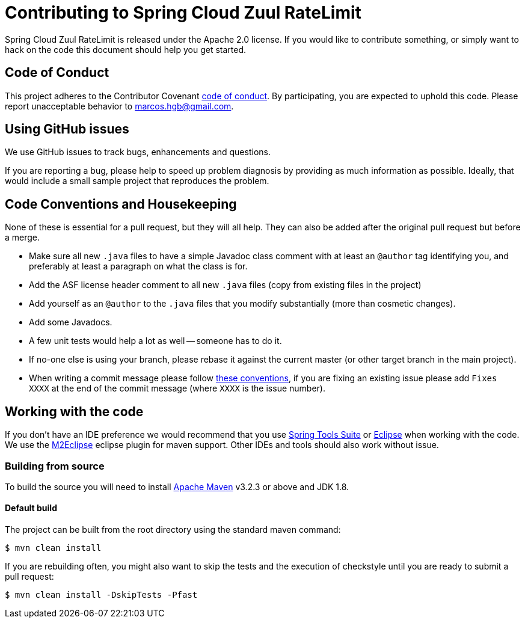 = Contributing to Spring Cloud Zuul RateLimit

Spring Cloud Zuul RateLimit is released under the Apache 2.0 license. If you would like to contribute
something, or simply want to hack on the code this document should help you get started.


== Code of Conduct
This project adheres to the Contributor Covenant link:docs/code-of-conduct.adoc[code of
conduct]. By participating, you are expected to uphold this code. Please report
unacceptable behavior to marcos.hgb@gmail.com.


== Using GitHub issues
We use GitHub issues to track bugs, enhancements and questions.

If you are reporting a bug, please help to speed up problem diagnosis by providing as much
information as possible. Ideally, that would include a small sample project that reproduces the
problem.


== Code Conventions and Housekeeping
None of these is essential for a pull request, but they will all help.  They can also be
added after the original pull request but before a merge.

* Make sure all new `.java` files to have a simple Javadoc class comment with at least an
  `@author` tag identifying you, and preferably at least a paragraph on what the class is
  for.
* Add the ASF license header comment to all new `.java` files (copy from existing files
  in the project)
* Add yourself as an `@author` to the `.java` files that you modify substantially (more
  than cosmetic changes).
* Add some Javadocs.
* A few unit tests would help a lot as well -- someone has to do it.
* If no-one else is using your branch, please rebase it against the current master (or
  other target branch in the main project).
* When writing a commit message please follow http://tbaggery.com/2008/04/19/a-note-about-git-commit-messages.html[these conventions],
  if you are fixing an existing issue please add `Fixes XXXX` at the end of the commit
  message (where `XXXX` is the issue number).



== Working with the code
If you don't have an IDE preference we would recommend that you use
https://spring.io/tools/sts[Spring Tools Suite] or
http://eclipse.org[Eclipse] when working with the code. We use the
http://eclipse.org/m2e/[M2Eclipse] eclipse plugin for maven support. Other IDEs and tools
should also work without issue.



=== Building from source
To build the source you will need to install
http://maven.apache.org/run-maven/index.html[Apache Maven] v3.2.3 or above and JDK 1.8.



==== Default build
The project can be built from the root directory using the standard maven command:

[indent=0]
----
	$ mvn clean install
----

If you are rebuilding often, you might also want to skip the tests and the execution of
checkstyle until you are ready to submit a pull request:

[indent=0]
----
	$ mvn clean install -DskipTests -Pfast
----



